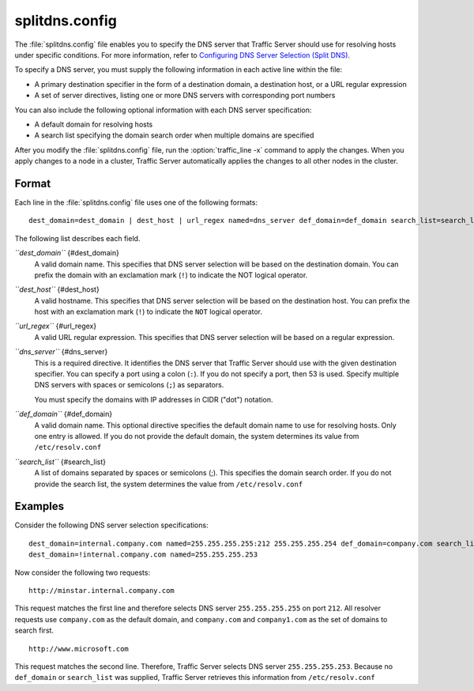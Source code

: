 .. Licensed to the Apache Software Foundation (ASF) under one
   or more contributor license agreements.  See the NOTICE file
  distributed with this work for additional information
  regarding copyright ownership.  The ASF licenses this file
  to you under the Apache License, Version 2.0 (the
  "License"); you may not use this file except in compliance
  with the License.  You may obtain a copy of the License at
 
   http://www.apache.org/licenses/LICENSE-2.0
 
  Unless required by applicable law or agreed to in writing,
  software distributed under the License is distributed on an
  "AS IS" BASIS, WITHOUT WARRANTIES OR CONDITIONS OF ANY
  KIND, either express or implied.  See the License for the
  specific language governing permissions and limitations
  under the License.

===============
splitdns.config
===============

.. configfile:: splitdns.config

The :file:`splitdns.config` file enables you to specify the DNS server that
Traffic Server should use for resolving hosts under specific conditions.
For more information, refer to `Configuring DNS Server Selection (Split
DNS) <../security-options#SplitDNS>`_.

To specify a DNS server, you must supply the following information in
each active line within the file:

-  A primary destination specifier in the form of a destination domain,
   a destination host, or a URL regular expression
-  A set of server directives, listing one or more DNS servers with
   corresponding port numbers

You can also include the following optional information with each DNS
server specification:

-  A default domain for resolving hosts
-  A search list specifying the domain search order when multiple
   domains are specified

After you modify the :file:`splitdns.config` file,
run the :option:`traffic_line -x`
command to apply the changes. When you apply changes to a node in a
cluster, Traffic Server automatically applies the changes to all other
nodes in the cluster.

Format
======

Each line in the :file:`splitdns.config` file uses one of the following
formats:

::

    dest_domain=dest_domain | dest_host | url_regex named=dns_server def_domain=def_domain search_list=search_list

The following list describes each field.

*``dest_domain``* {#dest_domain}
    A valid domain name. This specifies that DNS server selection will
    be based on the destination domain. You can prefix the domain with
    an exclamation mark (``!``) to indicate the NOT logical operator.

*``dest_host``* {#dest_host}
    A valid hostname. This specifies that DNS server selection will be
    based on the destination host. You can prefix the host with an
    exclamation mark (``!``) to indicate the ``NOT`` logical operator.

*``url_regex``* {#url_regex}
    A valid URL regular expression. This specifies that DNS server
    selection will be based on a regular expression.

*``dns_server``* {#dns_server}
    This is a required directive. It identifies the DNS server that
    Traffic Server should use with the given destination specifier. You
    can specify a port using a colon (``:``). If you do not specify a
    port, then 53 is used. Specify multiple DNS servers with spaces or
    semicolons (``;``) as separators.

    You must specify the domains with IP addresses in CIDR ("dot")
    notation.

*``def_domain``* {#def_domain}
    A valid domain name. This optional directive specifies the default
    domain name to use for resolving hosts. Only one entry is allowed.
    If you do not provide the default domain, the system determines its
    value from ``/etc/resolv.conf``

*``search_list``* {#search_list}
    A list of domains separated by spaces or semicolons (;). This
    specifies the domain search order. If you do not provide the search
    list, the system determines the value from ``/etc/resolv.conf``

Examples
========

Consider the following DNS server selection specifications:

::

      dest_domain=internal.company.com named=255.255.255.255:212 255.255.255.254 def_domain=company.com search_list=company.com company1.com
      dest_domain=!internal.company.com named=255.255.255.253

Now consider the following two requests:

::

     http://minstar.internal.company.com

This request matches the first line and therefore selects DNS server
``255.255.255.255`` on port ``212``. All resolver requests use
``company.com`` as the default domain, and ``company.com`` and
``company1.com`` as the set of domains to search first.

::

     http://www.microsoft.com

This request matches the second line. Therefore, Traffic Server selects
DNS server ``255.255.255.253``. Because no ``def_domain`` or
``search_list`` was supplied, Traffic Server retrieves this information
from ``/etc/resolv.conf``

